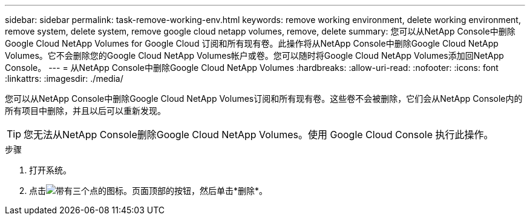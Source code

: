 ---
sidebar: sidebar 
permalink: task-remove-working-env.html 
keywords: remove working environment, delete working environment, remove system, delete system, remove google cloud netapp volumes, remove, delete 
summary: 您可以从NetApp Console中删除Google Cloud NetApp Volumes for Google Cloud 订阅和所有现有卷。此操作将从NetApp Console中删除Google Cloud NetApp Volumes。它不会删除您的Google Cloud NetApp Volumes帐户或卷。您可以随时将Google Cloud NetApp Volumes添加回NetApp Console。 
---
= 从NetApp Console中删除Google Cloud NetApp Volumes
:hardbreaks:
:allow-uri-read: 
:nofooter: 
:icons: font
:linkattrs: 
:imagesdir: ./media/


[role="lead"]
您可以从NetApp Console中删除Google Cloud NetApp Volumes订阅和所有现有卷。这些卷不会被删除，它们会从NetApp Console内的所有项目中删除，并且以后可以重新发现。


TIP: 您无法从NetApp Console删除Google Cloud NetApp Volumes。使用 Google Cloud Console 执行此操作。

.步骤
. 打开系统。
. 点击image:screenshot_gallery_options.gif["带有三个点的图标。"]页面顶部的按钮，然后单击*删除*。

